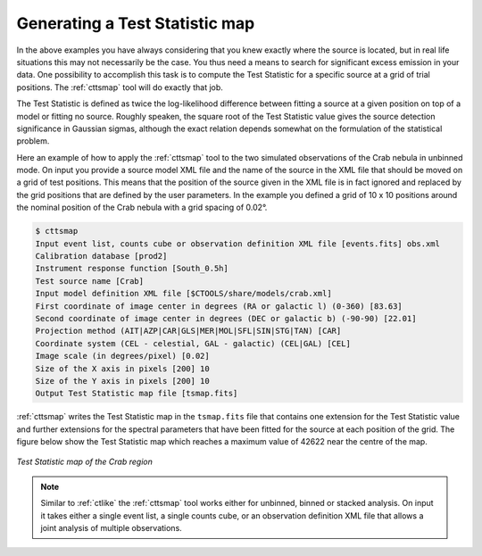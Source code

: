 .. _sec_tsmap:

Generating a Test Statistic map
~~~~~~~~~~~~~~~~~~~~~~~~~~~~~~~

In the above examples you have always considering that you knew exactly
where the source is located, but in real life situations this may not
necessarily be the case.
You thus need a means to search for significant excess emission in your data.
One possibility to accomplish this task is to compute the Test Statistic
for a specific source at a grid of trial positions.
The :ref:`cttsmap` tool will do exactly that job.

The Test Statistic is defined as twice the log-likelihood difference 
between fitting a source at a given position on top of a model or fitting
no source.
Roughly speaken, the square root of the Test Statistic value gives
the source detection significance in Gaussian sigmas, although the
exact relation depends somewhat on the formulation of the statistical
problem.

Here an example of how to apply the :ref:`cttsmap` tool to the two
simulated observations of the Crab nebula in unbinned mode.
On input you provide a source model XML file and the name of the source
in the XML file that should be moved on a grid of test positions.
This means that the position of the source given in the XML file is
in fact ignored and replaced by the grid positions that are defined by
the user parameters.
In the example you defined a grid of 10 x 10 positions around the
nominal position of the Crab nebula with a grid spacing of 0.02°.

.. code-block:: bash

  $ cttsmap
  Input event list, counts cube or observation definition XML file [events.fits] obs.xml
  Calibration database [prod2]
  Instrument response function [South_0.5h]
  Test source name [Crab]
  Input model definition XML file [$CTOOLS/share/models/crab.xml]
  First coordinate of image center in degrees (RA or galactic l) (0-360) [83.63]
  Second coordinate of image center in degrees (DEC or galactic b) (-90-90) [22.01]
  Projection method (AIT|AZP|CAR|GLS|MER|MOL|SFL|SIN|STG|TAN) [CAR]
  Coordinate system (CEL - celestial, GAL - galactic) (CEL|GAL) [CEL]
  Image scale (in degrees/pixel) [0.02]
  Size of the X axis in pixels [200] 10
  Size of the Y axis in pixels [200] 10
  Output Test Statistic map file [tsmap.fits] 

:ref:`cttsmap` writes the Test Statistic map in the ``tsmap.fits`` file
that contains one extension for the Test Statistic value and further
extensions for the spectral parameters that have been fitted for the
source at each position of the grid.
The figure below show the Test Statistic map which reaches a maximum
value of 42622 near the centre of the map.

.. figure:: tsmap-crab.png
   :height: 400px
   :align: center

   *Test Statistic map of the Crab region*

.. note::
   Similar to :ref:`ctlike` the :ref:`cttsmap` tool works either for unbinned,
   binned or stacked analysis. On input it takes either a single event 
   list, a single counts cube, or an observation definition XML file that
   allows a joint analysis of multiple observations.
